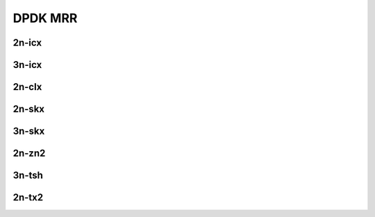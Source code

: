 DPDK MRR
========

2n-icx
------

.. raw:: html

    <center>
    Links to builds:
    <a href="https://jenkins.fd.io/view/csit/job/csit-dpdk-perf-mrr-weekly-master-2n-icx" target="_blank">csit-ref</a>
    <iframe width="1100" height="800" frameborder="0" scrolling="no" src="../_static/vpp/stats-dpdk-2n-icx-mrr.html"></iframe>
    <p><br></p>
    </center>

3n-icx
------

.. raw:: html

    <center>
    Links to builds:
    <a href="https://jenkins.fd.io/view/csit/job/csit-dpdk-perf-mrr-weekly-master-3n-icx" target="_blank">csit-ref</a>
    <iframe width="1100" height="800" frameborder="0" scrolling="no" src="../_static/vpp/stats-dpdk-3n-icx-mrr.html"></iframe>
    <p><br></p>
    </center>

2n-clx
------

.. raw:: html

    <center>
    Links to builds:
    <a href="https://jenkins.fd.io/view/csit/job/csit-dpdk-perf-mrr-weekly-master-2n-clx" target="_blank">csit-ref</a>
    <iframe width="1100" height="800" frameborder="0" scrolling="no" src="../_static/vpp/stats-dpdk-2n-clx-mrr.html"></iframe>
    <p><br></p>
    </center>

2n-skx
------

.. raw:: html

    <center>
    Links to builds:
    <a href="https://jenkins.fd.io/view/csit/job/csit-dpdk-perf-mrr-weekly-master-2n-skx" target="_blank">csit-ref</a>
    <iframe width="1100" height="800" frameborder="0" scrolling="no" src="../_static/vpp/stats-dpdk-2n-skx-mrr.html"></iframe>
    <p><br></p>
    </center>

3n-skx
------

.. raw:: html

    <center>
    Links to builds:
    <a href="https://jenkins.fd.io/view/csit/job/csit-dpdk-perf-mrr-weekly-master-3n-skx" target="_blank">csit-ref</a>
    <iframe width="1100" height="800" frameborder="0" scrolling="no" src="../_static/vpp/stats-dpdk-3n-skx-mrr.html"></iframe>
    <p><br></p>
    </center>

2n-zn2
------

.. raw:: html

    <center>
    Links to builds:
    <a href="https://jenkins.fd.io/view/csit/job/csit-vpp-perf-mrr-daily-master-2n-zn2" target="_blank">csit-ref</a>
    <iframe width="1100" height="800" frameborder="0" scrolling="no" src="../_static/vpp/stats-dpdk-2n-zn2-mrr.html"></iframe>
    <p><br></p>
    </center>

3n-tsh
------

.. raw:: html

    <center>
    Links to builds:
    <a href="https://jenkins.fd.io/view/csit/job/csit-vpp-perf-mrr-daily-master-3n-tsh" target="_blank">csit-ref</a>
    <iframe width="1100" height="800" frameborder="0" scrolling="no" src="../_static/vpp/stats-dpdk-3n-tsh-mrr.html"></iframe>
    <p><br></p>
    </center>

2n-tx2
------

.. raw:: html

    <center>
    Links to builds:
    <a href="https://jenkins.fd.io/view/csit/job/csit-vpp-perf-mrr-daily-master-2n-tx2" target="_blank">csit-ref</a>
    <iframe width="1100" height="800" frameborder="0" scrolling="no" src="../_static/vpp/stats-dpdk-2n-tx2-mrr.html"></iframe>
    <p><br></p>
    </center>
